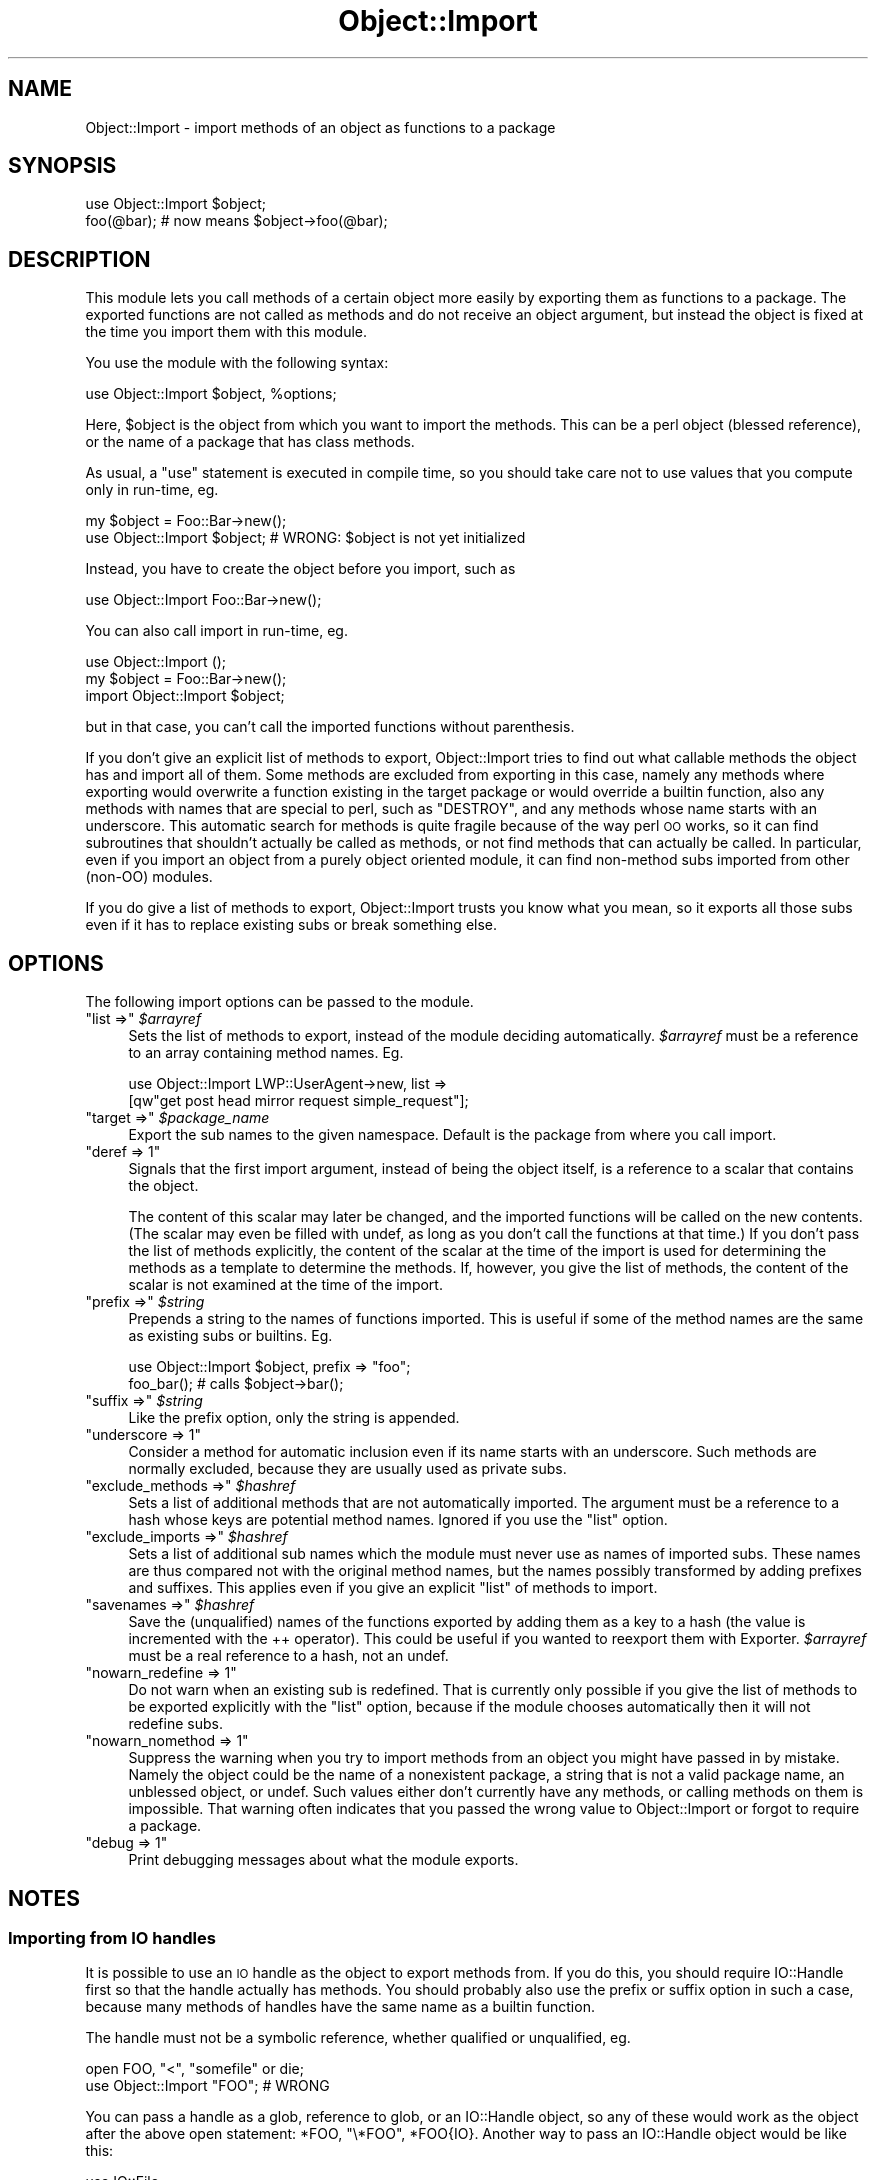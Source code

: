 .\" Automatically generated by Pod::Man 4.14 (Pod::Simple 3.40)
.\"
.\" Standard preamble:
.\" ========================================================================
.de Sp \" Vertical space (when we can't use .PP)
.if t .sp .5v
.if n .sp
..
.de Vb \" Begin verbatim text
.ft CW
.nf
.ne \\$1
..
.de Ve \" End verbatim text
.ft R
.fi
..
.\" Set up some character translations and predefined strings.  \*(-- will
.\" give an unbreakable dash, \*(PI will give pi, \*(L" will give a left
.\" double quote, and \*(R" will give a right double quote.  \*(C+ will
.\" give a nicer C++.  Capital omega is used to do unbreakable dashes and
.\" therefore won't be available.  \*(C` and \*(C' expand to `' in nroff,
.\" nothing in troff, for use with C<>.
.tr \(*W-
.ds C+ C\v'-.1v'\h'-1p'\s-2+\h'-1p'+\s0\v'.1v'\h'-1p'
.ie n \{\
.    ds -- \(*W-
.    ds PI pi
.    if (\n(.H=4u)&(1m=24u) .ds -- \(*W\h'-12u'\(*W\h'-12u'-\" diablo 10 pitch
.    if (\n(.H=4u)&(1m=20u) .ds -- \(*W\h'-12u'\(*W\h'-8u'-\"  diablo 12 pitch
.    ds L" ""
.    ds R" ""
.    ds C` ""
.    ds C' ""
'br\}
.el\{\
.    ds -- \|\(em\|
.    ds PI \(*p
.    ds L" ``
.    ds R" ''
.    ds C`
.    ds C'
'br\}
.\"
.\" Escape single quotes in literal strings from groff's Unicode transform.
.ie \n(.g .ds Aq \(aq
.el       .ds Aq '
.\"
.\" If the F register is >0, we'll generate index entries on stderr for
.\" titles (.TH), headers (.SH), subsections (.SS), items (.Ip), and index
.\" entries marked with X<> in POD.  Of course, you'll have to process the
.\" output yourself in some meaningful fashion.
.\"
.\" Avoid warning from groff about undefined register 'F'.
.de IX
..
.nr rF 0
.if \n(.g .if rF .nr rF 1
.if (\n(rF:(\n(.g==0)) \{\
.    if \nF \{\
.        de IX
.        tm Index:\\$1\t\\n%\t"\\$2"
..
.        if !\nF==2 \{\
.            nr % 0
.            nr F 2
.        \}
.    \}
.\}
.rr rF
.\" ========================================================================
.\"
.IX Title "Object::Import 3"
.TH Object::Import 3 "2018-10-29" "perl v5.32.0" "User Contributed Perl Documentation"
.\" For nroff, turn off justification.  Always turn off hyphenation; it makes
.\" way too many mistakes in technical documents.
.if n .ad l
.nh
.SH "NAME"
Object::Import \- import methods of an object as functions to a package
.SH "SYNOPSIS"
.IX Header "SYNOPSIS"
.Vb 2
\&        use Object::Import $object;
\&        foo(@bar); # now means $object\->foo(@bar);
.Ve
.SH "DESCRIPTION"
.IX Header "DESCRIPTION"
This module lets you call methods of a certain object more easily by
exporting them as functions to a package.  The exported functions are
not called as methods and do not receive an object argument, but instead
the object is fixed at the time you import them with this module.
.PP
You use the module with the following syntax:
.PP
.Vb 1
\&        use Object::Import $object, %options;
.Ve
.PP
Here, \f(CW$object\fR is the object from which you want to import the methods.
This can be a perl object (blessed reference), or the name of a package
that has class methods.
.PP
As usual, a \f(CW\*(C`use\*(C'\fR statement is executed in compile time, so you should
take care not to use values that you compute only in run-time, eg.
.PP
.Vb 2
\&        my $object = Foo::Bar\->new();
\&        use Object::Import $object; # WRONG: $object is not yet initialized
.Ve
.PP
Instead, you have to create the object before you import, such as
.PP
.Vb 1
\&        use Object::Import Foo::Bar\->new();
.Ve
.PP
You can also call import in run-time, eg.
.PP
.Vb 3
\&        use Object::Import ();
\&        my $object = Foo::Bar\->new();
\&        import Object::Import $object;
.Ve
.PP
but in that case, you can't call the imported functions without parenthesis.
.PP
If you don't give an explicit list of methods to export, Object::Import
tries to find out what callable methods the object has and import
all of them.  Some methods are excluded from exporting in this case,
namely any methods where exporting would overwrite a function existing
in the target package or would override a builtin function, also
any methods with names that are special to perl, such as \f(CW\*(C`DESTROY\*(C'\fR,
and any methods whose name starts with an underscore.  This automatic
search for methods is quite fragile because of the way perl \s-1OO\s0 works,
so it can find subroutines that shouldn't actually be called as methods,
or not find methods that can actually be called.  In particular, even
if you import an object from a purely object oriented module, it can
find non-method subs imported from other (non-OO) modules.
.PP
If you do give a list of methods to export, Object::Import trusts you
know what you mean, so it exports all those subs even if it has to
replace existing subs or break something else.
.SH "OPTIONS"
.IX Header "OPTIONS"
The following import options can be passed to the module.
.ie n .IP """list =>"" \fI\f(CI$arrayref\fI\fR" 4
.el .IP "\f(CWlist =>\fR \fI\f(CI$arrayref\fI\fR" 4
.IX Item "list => $arrayref"
Sets the list of methods to export, instead of the module deciding automatically.
\&\fI\f(CI$arrayref\fI\fR must be a reference to an array containing method names.  Eg.
.Sp
.Vb 2
\&        use Object::Import LWP::UserAgent\->new, list =>
\&                [qw"get post head mirror request simple_request"];
.Ve
.ie n .IP """target =>"" \fI\f(CI$package_name\fI\fR" 4
.el .IP "\f(CWtarget =>\fR \fI\f(CI$package_name\fI\fR" 4
.IX Item "target => $package_name"
Export the sub names to the given namespace.  Default is the package
from where you call import.
.ie n .IP """deref => 1""" 4
.el .IP "\f(CWderef => 1\fR" 4
.IX Item "deref => 1"
Signals that the first import argument, instead of being the object
itself, is a reference to a scalar that contains the object.
.Sp
The content of this scalar may later be changed, and the imported
functions will be called on the new contents.  (The scalar may even be
filled with undef, as long as you don't call the functions at that time.)
If you don't pass the list of methods explicitly, the content of the
scalar at the time of the import is used for determining the methods as
a template to determine the methods.  If, however, you give the list
of methods, the content of the scalar is not examined at the time of
the import.
.ie n .IP """prefix =>"" \fI\f(CI$string\fI\fR" 4
.el .IP "\f(CWprefix =>\fR \fI\f(CI$string\fI\fR" 4
.IX Item "prefix => $string"
Prepends a string to the names of functions imported.  This is useful if
some of the method names are the same as existing subs or builtins.  Eg.
.Sp
.Vb 2
\&        use Object::Import $object, prefix => "foo";
\&        foo_bar(); # calls $object\->bar();
.Ve
.ie n .IP """suffix =>"" \fI\f(CI$string\fI\fR" 4
.el .IP "\f(CWsuffix =>\fR \fI\f(CI$string\fI\fR" 4
.IX Item "suffix => $string"
Like the prefix option, only the string is appended.
.ie n .IP """underscore => 1""" 4
.el .IP "\f(CWunderscore => 1\fR" 4
.IX Item "underscore => 1"
Consider a method for automatic inclusion even if its name starts with
an underscore.  Such methods are normally excluded, because they are
usually used as private subs.
.ie n .IP """exclude_methods =>"" \fI\f(CI$hashref\fI\fR" 4
.el .IP "\f(CWexclude_methods =>\fR \fI\f(CI$hashref\fI\fR" 4
.IX Item "exclude_methods => $hashref"
Sets a list of additional methods that are not automatically imported.
The argument must be a reference to a hash whose keys are potential
method names.  Ignored if you use the \f(CW\*(C`list\*(C'\fR option.
.ie n .IP """exclude_imports =>"" \fI\f(CI$hashref\fI\fR" 4
.el .IP "\f(CWexclude_imports =>\fR \fI\f(CI$hashref\fI\fR" 4
.IX Item "exclude_imports => $hashref"
Sets a list of additional sub names which the module must never use as
names of imported subs.  These names are thus compared not with the
original method names, but the names possibly transformed by adding
prefixes and suffixes.  This applies even if you give an explicit \f(CW\*(C`list\*(C'\fR
of methods to import.
.ie n .IP """savenames =>"" \fI\f(CI$hashref\fI\fR" 4
.el .IP "\f(CWsavenames =>\fR \fI\f(CI$hashref\fI\fR" 4
.IX Item "savenames => $hashref"
Save the (unqualified) names of the functions exported by adding them
as a key to a hash (the value is incremented with the ++ operator).
This could be useful if you wanted to reexport them with Exporter.
\&\fI\f(CI$arrayref\fI\fR must be a real reference to a hash, not an undef.
.ie n .IP """nowarn_redefine => 1""" 4
.el .IP "\f(CWnowarn_redefine => 1\fR" 4
.IX Item "nowarn_redefine => 1"
Do not warn when an existing sub is redefined.  That is currently only
possible if you give the list of methods to be exported explicitly with
the \f(CW\*(C`list\*(C'\fR option, because if the module chooses automatically then it
will not redefine subs.
.ie n .IP """nowarn_nomethod => 1""" 4
.el .IP "\f(CWnowarn_nomethod => 1\fR" 4
.IX Item "nowarn_nomethod => 1"
Suppress the warning when you try to import methods from an object you
might have passed in by mistake.  Namely the object could be the name
of a nonexistent package, a string that is not a valid package name,
an unblessed object, or undef.  Such values either don't currently have
any methods, or calling methods on them is impossible.  That warning
often indicates that you passed the wrong value to Object::Import or
forgot to require a package.
.ie n .IP """debug => 1""" 4
.el .IP "\f(CWdebug => 1\fR" 4
.IX Item "debug => 1"
Print debugging messages about what the module exports.
.SH "NOTES"
.IX Header "NOTES"
.SS "Importing from \s-1IO\s0 handles"
.IX Subsection "Importing from IO handles"
It is possible to use an \s-1IO\s0 handle as the object to export methods from.
If you do this, you should require IO::Handle first so that the handle
actually has methods.  You should probably also use the prefix or suffix
option in such a case, because many methods of handles have the same name
as a builtin function.
.PP
The handle must not be a symbolic reference, whether qualified or
unqualified, eg.
.PP
.Vb 2
\&        open FOO, "<", "somefile" or die;
\&        use Object::Import "FOO"; # WRONG
.Ve
.PP
You can pass a handle as a glob, reference to glob, or an IO::Handle
object, so any of these would work as the object after the above open
statement: \f(CW*FOO\fR, \f(CW\*(C`\e*FOO\*(C'\fR, \f(CW*FOO{IO}\fR.  Another way to pass an
IO::Handle object would be like this:
.PP
.Vb 2
\&        use IO::File;
\&        use Object::Import IO::File\->new("somefile", "<");
.Ve
.SS "Changing the object"
.IX Subsection "Changing the object"
The \f(CW\*(C`deref\*(C'\fR option deserves special mention.
This option adds a level of indirection to the imported functions:
instead of them calling methods on an object passed to import,
the methods are called on the object currently contained by a scalar
to which a reference is passed in to import.
This can be useful for various reasons:
operating on multiple objects throughout the course of the program,
being able to import the functions at compile time before you create the object,
or being able to destroy the object.
The first of this use is straightforward,
but you may need to know the following for the other two uses.
.PP
The list of methods imported is decided at the time you call import,
and will not be changed later,
no matter how the object is changed or methods the object supports are changed.
You thus have to do extra loops if you want to call import
before the object is available.
The simplest solution is to pass the list of methods you want explicitly
using the \fIlist\fR option.
If for some reason you don't want to do this,
you need to fill the scalar with a suitable prototype object
that has all the methods of the actual object you want to use.
In many cases,
the package name the object will be blessed to is a suitable prototype,
but note that if you do not control the module implementing the object,
then that module may not guarantee
what package the object will actually be blessed to:
the package may depend on some run-time parameters
and the details about this could change in future versions of the module.
This is, of course, not specific to the deref option,
but true to a lesser extent to any case when you're using
Object::Import without an explicit list of methods:
a future version of the module could create the methods of the class
in runtime or \s-1AUTOLOAD\s0 them without declaring them,
or it could add new private methods that will clash with function names you're using.
Nevertheless, using the classname as a prototype can be a useful trick
in quick and dirty programs,
or if you are in control of the implementation of the object.
.PP
Now let's hear about destroying an object that may hold resources you want to free.
Object::Import guarantees that if you use the \fIderef\fR option,
it does not hold references to the object other than through the one scalar,
so if undef the contents of that scalar,
the object will be freed unless there are references from somewhere else.
.PP
Finally, there's one thing you don't want to know but I must document it for completeness:
if a method called through Object::Import changes its invocant (zeroth argument),
that will also change the object the imported functions refer to,
whether you use the deref option or not,
and will change the contents of the scalar if you use the deref option.
.SH "EXAMPLES"
.IX Header "EXAMPLES"
Our examples assume the following declarations:
.PP
.Vb 1
\&        use feature "say";
.Ve
.SS "Basic usage"
.IX Subsection "Basic usage"
First a simple example of importing class methods.
.PP
.Vb 3
\&        use Math::BigInt;
\&        use Object::Import Math::BigInt::;
\&        say new("0x100");
.Ve
.PP
This prints 256, because Math::BigInt\->new(\*(L"0x100\*(R") creates a big integer equal to 256.
.PP
Now let's see a simple example of importing object methods.
.PP
.Vb 4
\&        use Math::BigInt;
\&        use Object::Import Math::BigInt\->new("100");
\&        say bmul(2);
\&        say as_hex();
.Ve
.PP
This prints 200 (2 multiplied by 100), then 0xc8 (100 as hexadecimal).
.SS "Multiple imports"
.IX Subsection "Multiple imports"
Now let's see a more complicated example.  This prints the leading news from the English
Wikinews website.
.PP
.Vb 10
\&        use warnings; use strict;
\&        use LWP::UserAgent;
\&        use XML::Twig;
\&        use Object::Import LWP::UserAgent\->new;
\&        my $response = get "http://en.wikinews.org/wiki/Special:Export?".
\&                "pages=Template:Lead_article_1&limit=1";
\&        import Object::Import $response;
\&        if (is_success()) {
\&                use Object::Import XML::Twig\->new;
\&                parse content();
\&                for my $parmname (qw"title summary") {
\&                        first_elt("text")\->text =~ /\e|\es*$parmname\es*=([^\e|\e}]+)/ or die;
\&                        print $1;
\&                }
\&        } else {
\&                die message();
\&        }
.Ve
.PP
For example, as I am writing this (2010\-09\-05), this outputs
.Sp
.RS 4
Magnitude 7.0 earthquake hits New Zealand
.Sp
An earthquake with magnitude 7.0 occurred near South Island, New
Zealand at Saturday 04:35:44 \s-1AM\s0 local time (16:35:44 \s-1UTC\s0). The
earthquake occurred at a depth of 16.1 kilometers (10.0 miles). The
earthquake was reported to have caused widespread damage and power
outages. Several aftershocks were also reported.
.RE
.PP
In this, \f(CW\*(C`get\*(C'\fR refers to the useragent object; \f(CW\*(C`is_success\*(C'\fR, \f(CW\*(C`content\*(C'\fR
and \f(CW\*(C`message\*(C'\fR refers to the response object (and these must be called
with a parenthesis); while \f(CW\*(C`parse\*(C'\fR and \f(CW\*(C`first_elt\*(C'\fR refer to the
twig object.  This is not a good example to follow: it's quite fragile,
and not only because of the simple regex used to parse out the right
parts, but because if a new sub is added to a future version of the
LWP::UserAgent or HTTP::Response classes, they might suddenly get
imported and would shadow the methods we're supposed to import later.
.SS "Suffix"
.IX Subsection "Suffix"
Now let's see an example of using a suffix.
.PP
.Vb 6
\&        use File::Temp;
\&        use Object::Import scalar(File::Temp\->new()), suffix => "temp";
\&        printtemp "hello, world\enhidden";
\&        seektemp 0, 0;
\&        print getlinetemp;
\&        say filenametemp;
.Ve
.PP
Here we need the suffix because print and seek are names of builtin
functions.
.SS "Creating the object later"
.IX Subsection "Creating the object later"
Let's see how we can import methods before we create an object.
.PP
.Vb 6
\&        use Math::BigInt;
\&        our $number;
\&        use Object::Import \e$number, deref => 1, list => ["bmul"];
\&        sub double { bmul 2 }
\&        $number = Math::BigInt\->new("100");
\&        say double;
.Ve
.PP
This will output 200.
Notice how here we're using the bmul function without parenthesis,
so we must import it compile time for the code to parse correctly,
but the object is not created till later.
.SS "Prototype object"
.IX Subsection "Prototype object"
This code is the same as above,
except that instead of supplying a list of methods,
we use a prototype object, namely the Math::BigInt package.
At least one of the two is needed, for otherwise Object::Import
would have no way to know what methods to import.
.PP
.Vb 6
\&        use Math::BigInt;
\&        our $number;
\&        use Object::Import \e($number = Math::BigInt::), deref => 1;
\&        sub double { bmul 2 }
\&        $number = Math::BigInt\->new("100");
\&        say double;
.Ve
.SS "Exporting to other package"
.IX Subsection "Exporting to other package"
This example shows how to export to a different namespace.
This is useful if you want to write your own
sugar module that provides a procedural syntax:
.PP
.Vb 3
\&        package My::Object::DSL;
\&        use Object::Import;
\&        use My::Object;
\&
\&        sub import {
\&            my ($class, %options);
\&            if (@_ == 2) {
\&                ($class, $options{ name }) = @_;
\&            } else {
\&                ($class, %options) = @_;
\&            };
\&            my $target = delete $options{ target } || caller;
\&            my $name = delete $options{ name } || \*(Aq$obj\*(Aq;
\&            my $obj = My::Object\->new(%options);
\&
\&            $name =~ s/^[\e$]//
\&                or croak \*(AqVariable name must start with $\*(Aq;
\&            {
\&                no strict \*(Aqrefs\*(Aq;
\&                *{"$target\e::$name"} = \e$obj;
\&                # Now install in $target::
\&                import Object::Import \e${"$target\e::$name"},
\&                                      deref => 1,
\&                                      target => $target;
\&            }
\&        }
.Ve
.PP
You can use the module \f(CW\*(C`My::Object::DSL\*(C'\fR as follows:
.PP
.Vb 1
\&        use My::Object::DSL \*(Aq$obj\*(Aq;
.Ve
.PP
If you want to pass more options, you can use
.PP
.Vb 1
\&        use My::Object::DSL name => \*(Aq$obj\*(Aq, foo => \*(Aqbar\*(Aq;
.Ve
.PP
Implementing a small \f(CW\*(C`::DSL\*(C'\fR module instead of using
\&\f(CW\*(C`Object::Import\*(C'\fR directly has the advantage that you can add defaults
in \f(CW\*(C`DSL.pm\*(C'\fR.
.SH "SEE ALSO"
.IX Header "SEE ALSO"
Class::Exporter, Scope::With, Sub::Exporter, Acme::Nooo
.SH "BUGS"
.IX Header "BUGS"
Please report bugs using the \s-1CPAN\s0 bug tracker (under the distribution
name Object-Import), or, failing that, to \f(CW\*(C`corion@cpan.org\*(C'\fR.
.SH "CREDITS"
.IX Header "CREDITS"
The primary author and maintainer of this module is Zsban Ambrus
\&\f(CW\*(C`ambrus@math.bme.hu\*(C'\fR.  Some of the code was written by Max Maischein, who
also gave the motivation to turn a prototype to the full module you see.
Thanks to exussum0 for the original inspiration.
.PP
The module is maintained by Max Maischein since 2018.
.SH "COPYING"
.IX Header "COPYING"
Copyright (C) Zsban Ambrus 2010
.PP
This program is free software: you can redistribute it and/or modify
it under the terms of either the \s-1GNU\s0 General Public License version 3,
as published by the Free Software Foundation; or the \*(L"Artistic License\*(R"
which comes with perl.
.PP
This program is distributed in the hope that it will be useful,
but \s-1WITHOUT ANY WARRANTY\s0; without even the implied warranty of
\&\s-1MERCHANTABILITY\s0 or \s-1FITNESS FOR A PARTICULAR PURPOSE.\s0  See the
\&\s-1GNU\s0 General Public License for more details.
.PP
A copy of the \s-1GNU\s0 General Public License can be found in the
source tree of this module under the name \*(L"\s-1GPL\*(R",\s0 or else see
\&\*(L"http://www.gnu.org/licenses/\*(R".  A copy of the Artistic License can
be found in the source tree under the name \*(L"\s-1ARTISTIC\*(R",\s0 or else see
\&\*(L"http://search.cpan.org/~rjbs/perl\-5.16.1/pod/perlartistic.pod\*(R".
